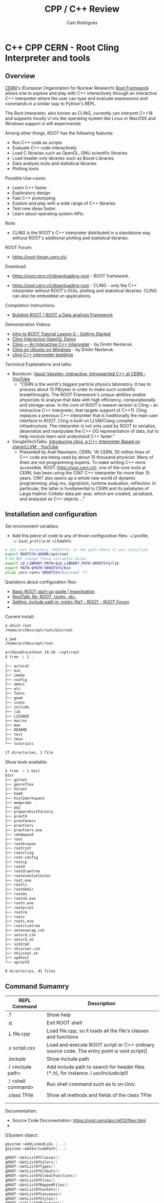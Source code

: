 #+TITLE: CPP / C++ Review
#+DESCRIPTION: cpp c++ interactive scripting with C++ on CERN's ROOT REPL or CLING.
#+STARTUP: content 
#+AUTHOR: Caio Rodrigues 


* C++ CPP CERN - Root Cling Interpreter and tools
** Overview 

[[https://en.wikipedia.org/wiki/CERN][CERN]]'s (European Organization for Nuclear Research) [[https://en.wikipedia.org/wiki/ROOT][Root Framework]]
allows one to explore and play with C++ interactively through an
interactive C++ interpreter where the user can type and evaluate
expressions and commands in a similar way to Python's REPL. 

The Root interpreter, also known as CLING, currently can interpret
C++14 and supports mostly U-nix like operating system like Linux or
MacOSX and Windows support is still experimental.

Among other things, ROOT has the following features: 
 + Run C++ code as scripts
 + Evaluate C++ code interactively
 + Load C libraries such as OpenGL, GNU scientific libraries
 + Load header only libraries such as Boost-Libraries
 + Data analysis tools and statistical libraries
 + Plotting tools 

Possible Use-cases: 
 + Learn C++ faster. 
 + Exploratory design
 + Fast C++ prototyping
 + Explore and play with a wide range of C++ libraries
 + Test new ideas faster.
 + Learn about operating system APIs.

Note: 
 + CLING is the ROOT's C++ interpreter distributed in a standalone way
   without ROOT's additional plotting and statistical libraries.

ROOT Forum: 

 + https://root-forum.cern.ch/

Download: 

 + https://root.cern.ch/downloading-root - ROOT framework.

 + https://root.cern.ch/downloading-root - CLING - only the C++ interpreter
   without ROOT's GUIs, plotting and statistical libraries. CLING can
   also be embedded on applications.

Compilation Instructions: 

 + [[https://root.cern.ch/building-root][Building ROOT | ROOT a Data analysis Framework]]

Demonstration Videos: 

 + [[https://youtu.be/s9PTrWOnDy8?list=PLTG3YvUaExuuISUOLwQDUVdvXgEi1Ez2J&t=503][Intro to ROOT Tutorial Lesson 0 - Getting Started]]
 + [[https://www.youtube.com/watch?v=eoIuqLNvzFs][Cling Interactive OpenGL Demo]]
 + [[https://www.youtube.com/watch?v=Lbi7MLS03Yc][Cling — An Interactive C++ Interpreter]] - by Dmitri Nesteruk.
 + [[https://www.youtube.com/watch?v=PLF5Y5BXD_g][Cling on Ubuntu on Windows]] - by Dmitri Nesteruk.
 + [[https://www.youtube.com/watch?v=1IGTHusaJ18][cling C++ interpreter testdrive]]

Technical Explanations and talks: 

 + Boostcon: [[https://www.youtube.com/watch?v=K2KqEV866Ro][Vassil Vassilev: Interactive, Introspected C++ at CERN - YouTube]]
   + "CERN is the world's biggest particle physics laboratory. It has
     to process about 15 PB/year in order to make such scientific
     breakthroughs. The ROOT Framework's unique abilities enable
     physicists to analyse that data with high efficiency,
     computationally and storage-wise. In the core of ROOT's newest
     version is Cling -- an interactive C++ interpreter, that targets
     support of C++11. Cling replaces a previous C++ interpreter that
     is traditionally the main user interface to ROOT. Cling is built
     on LLVM/Clang compiler infrastructure. The interpreter is not
     only used by ROOT to serialize, deserialize and manipulate the
     C++ OO representation of data, but to help novices learn and
     understand C++ faster." 

 + GoogleTechTalks: [[https://www.youtube.com/watch?v=f9Xfh8pv3Fs][Introducing cling, a C++ Interpreter Based on clang/LLVM - YouTube]]
   + Presented by Axel Naumann, CERN. "At CERN, 50 million lines of
     C++ code are being used by about 10 thousand physicist. Many of
     them are not programming experts. To make writing C++ more
     accessible, ROOT (http://root.cern.ch), one of the core tools at
     CERN, has been using the CINT C++ interpreter for more than 15
     years. CINT also opens up a whole new world of dynamic
     programming: plug-ins, signal/slot, runtime evaluation,
     reflection. In particular, the latter is fundamental to CERN and
     its petabytes of Large Hadron Collider data per year, which are
     created, serialized, and analyzed as C++ objects ..."

** Installation and configuration 

Set environment variables: 

 - Add this piece of code to any of those configuration files:
   ~/.profile, =~/.bash_profile= or ~/.bashrc. 

#+BEGIN_SRC sh 
  # Set root directory (ROOTSYS) to the path where it was installed 
  export ROOTSYS=$HOME/opt/root 
  # DO NOT change those variables below 
  export LD_LIBRARY_PATH=$LD_LIBRARY_PATH:$ROOTSYS/lib 
  export PATH=$PATH:$ROOTSYS/bin
  alias cern-root="$ROOTSYS/bin/root -l"
#+END_SRC

Questions about configuration files: 

 + [[http://insectnation.org/articles/basic-root.html][Basic ROOT start-up guide | Insectnation]]
 + [[https://root.cern.ch/root/roottalk/roottalk00/3018.html][RootTalk: Re: ROOT .rootrc, etc.]]
 + [[https://root-forum.cern.ch/t/setting-include-path-in-rootrc-file/6245][Setting .include path in .rootrc file? - ROOT - ROOT Forum]]
 + 

Current install: 

#+BEGIN_SRC sh 
  $ which root
  /home/archbox/opt/root/bin/root

  $ pwd
  /home/archbox/opt/root

  archbox@localhost 16:10 ~/opt/root
  $ tree -L 1 .
  .
  ├── aclocal
  ├── bin
  ├── cmake
  ├── config
  ├── emacs
  ├── etc
  ├── fonts
  ├── geom
  ├── icons
  ├── include
  ├── lib
  ├── LICENSE
  ├── macros
  ├── man
  ├── README
  ├── test
  ├── tmva
  └── tutorials

  17 directories, 1 file

#+END_SRC

Show tools available: 

#+BEGIN_SRC sh
  $ tree -L 1 bin/
  bin/
  ├── g2root
  ├── genreflex
  ├── h2root
  ├── hadd
  ├── hist2workspace
  ├── memprobe
  ├── pq2
  ├── prepareHistFactory
  ├── proofd
  ├── proofexecv
  ├── proofserv
  ├── proofserv.exe
  ├── rmkdepend
  ├── root
  ├── rootbrowse
  ├── rootcint
  ├── rootcling
  ├── root-config
  ├── rootcp
  ├── rootd
  ├── rootdrawtree
  ├── rooteventselector
  ├── root.exe
  ├── rootls
  ├── rootmkdir
  ├── rootmv
  ├── rootnb.exe
  ├── rootn.exe
  ├── rootprint
  ├── rootrm
  ├── roots
  ├── roots.exe
  ├── rootslimtree
  ├── setenvwrap.csh
  ├── setxrd.csh
  ├── setxrd.sh
  ├── ssh2rpd
  ├── thisroot.csh
  ├── thisroot.sh
  ├── xpdtest
  └── xproofd

  0 directories, 41 files

#+END_SRC

** Command Sumamry 


| REPL Command       | Description                                                                                |
|--------------------+--------------------------------------------------------------------------------------------|
| .?                 | Show help                                                                                  |
| .q                 | Exit ROOT shell                                                                            |
| .L file.cpp        | Load file.cpp, so it loads all the file's classes and functions                            |
| .x script.cxx      | Load and execute ROOT script or C++ ordinary source code. The entry point is void script() |
| .include           | Show include path                                                                          |
| .I <include path>  | Add include path to search for header files (*.h), for instance .I /usr/include/qt5/       |
| .! <shell command> | Run shell command such as ls on Unix.                                                      |
| .class TFile       | Show all methods and fields of the class TFile                                             |
|                    |                                                                                            |
|                    |                                                                                            |

Documentation: 
 + Source Code Documentation: https://root.cern/doc/v612/files.html
 + 

GSystem object: 

#+BEGIN_SRC cpp 
 gSystem->AddLinkedLibs (...) 
 gSystem->AddIncludePath(...)

 gROOT->GetListOfClasses()
 gROOT->GetListOfColors()
 gROOT->GetListOfTypes()
 gROOT->GetListOfGlobals()
 gROOT->GetListOfGlobalFunctions()
 gROOT->GetListOfFiles()
 gROOT->GetListOfMappedFiles()
 gROOT->GetListOfSockets()
 gROOT->GetListOfCanvases()
 gROOT->GetListOfStyles()
 gROOT->GetListOfFunctions()
 gROOT->GetListOfSpecials()
 gROOT->GetListOfGeometries()
 gROOT->GetListOfBrowsers()
 gROOT->GetListOfMessageHandlers()
#+END_SRC

Get Version: 

#+BEGIN_SRC cpp 
  root [20] gROOT->GetVersion()
  (const char *) "6.14/04"
  root [21]
#+END_SRC

Get and Set Prompt: 

#+BEGIN_SRC cpp 
  root [0] static_cast<TRint*>(gROOT->GetApplication())->GetPrompt()
  (char *) "root [1] "
  root [1]

  root [1] static_cast<TRint*>(gROOT->GetApplication())->SetPrompt(">> ")
  (const char *) "root [%d] "
  >>
  >>
#+END_SRC

Change and check current working directory.

#+BEGIN_SRC cpp 
  root [30] gSystem->cd("/home/archbox")
  (bool) true

  root [31] gSystem->pwd()
  (const char *) "/home/archbox"
  root [32] 
  root [32] 
#+END_SRC

Get environment variables: 

#+BEGIN_SRC cpp 
  root [32] gSystem->Getenv("HOME")
  (const char *) "/home/archbox"

  root [33] gSystem->Getenv("PATH")
  (const char *) "/usr/lib64/qt-3.3/bin:/usr/local/bin:/usr/bin:/bin:..."
#+END_SRC

Add Include Path: 

 -- Ref: [[https://root-forum.cern.ch/t/setting-include-path-in-rootrc-file/6245][Setting .include path in .rootrc file? - ROOT - ROOT Forum]]

#+BEGIN_SRC cpp 
  gSystem->SetIncludePath(" -Imyincludepath1 ");
  gSystem->SetIncludePath(" -Imyincludepath2 ");
  ...
#+END_SRC

Eval String: 

#+BEGIN_SRC cpp 
  root [0] gROOT->ProcessLine("std::cout << \"Hello world\" << std::endl;");
  Hello world
  root [1] 

  root [2] gROOT->ProcessLine("cos(M_PI)");
  (double) -1.0000000

  root [3] gROOT->ProcessLine("cos(2 * M_PI)");
  (double) 1.0000000
  root [4] 
#+END_SRC

Print configuration: 
 
 + Command: gEnv->Print()

#+BEGIN_SRC cpp 
  Root [5] gEnv->Print()
  Unix.*.Root.UseTTFonts:   true                           [Global]
  WinNT.UseNetAPI:          true                           [Global]
  Unix.*.Root.UseThreads:   false                          [Global]
  Root.CompressionAlgorithm: 0                              [Global]
  Root.ShowPath:            false                          [Global]
  Root.TMemStat:            0                              [Global]
  Root.TMemStat.buffersize: 100000                         [Global]
  Root.TMemStat.maxcalls:   5000000                        [Global]
  Root.TMemStat.system:                                    [Global]
  Root.MemStat:             0                              [Global]
  Root.MemStat.size:        -1                             [Global]
  Root.MemStat.cnt:         -1                             [Global]
  Root.ObjectStat:          0                              [Global]
  Root.MemCheck:            0                              [Global]

#+END_SRC

** Playing with Root REPL 
*** Start root interpreter 
#+BEGIN_SRC sh 
  $ $HOME/opt/root/bin/root 
  ERROR in cling::CIFactory::createCI(): cannot extract standard library include paths!
  Invoking:
    LC_ALL=C ccache  -O3 -DNDEBUG -xc++ -E -v /dev/null 2>&1 >/dev/null | awk '/^#include </,/^End of search/{if (!/^#include </ && !/^End of search/){ print }}' | GREP_OPTIONS= grep -E "(c|g)\+\+"
  Results was:
  With exit code 256
     ------------------------------------------------------------
    | Welcome to ROOT 6.14/04                http://root.cern.ch |
    |                               (c) 1995-2018, The ROOT Team |
    | Built for linuxx8664gcc                                    |
    | From tags/v6-14-04@v6-14-04, Aug 23 2018, 17:00:44         |
    | Try '.help', '.demo', '.license', '.credits', '.quit'/'.q' |
     ------------------------------------------------------------

  root [0] 
#+END_SRC
*** Run shell command: 

#+BEGIN_SRC sh 
  root [66] .! ls
  a.out		 clang1.cpp	clang-start.bin   myclass.cpp	    testclang.bin
  cashFlowApp.cpp  clangcpp1.bin	clang-start.cpp   myclass.hpp	    testclang.cpp
  cashflow.cpp	 clangcpp1.cpp	diagnostics.bin   numLimits.cpp     testcl.bin
  cashflow.h	 clanger.bin	diagnostics.cpp   printHeaders.cpp  testcl.cpp
  cashflow.so	 clanger.c	dump-classes.cpp  source-info.bin
  clang1.bin	 clanger.cpp	libcashflow.cpp   source-info.cpp
  root [67]

  root [67] .! pwd
  /home/archbox/shared/reflection-root
  root [68] 
#+END_SRC
*** Show Math constants 

#+BEGIN_SRC cpp 
  root [5] M_PI
  (double) 3.1415927
  root [6] M_E
  (double) 2.7182818
  root [7] 
  root [7] // Predefined math constants in the header cmath
  root [8] M_E
  (double) 2.7182818
  root [9] M_PI
  (double) 3.1415927
  root [10] M_LOG10E // Logarithm to base 2 of E
  (double) 0.43429448
  root [11] M_LN10 // Natural log of 10
  (double) 2.3025851
  root [12] M_PI_4 // PI divided by 4 or PI/4
  (double) 0.78539816
  root [13] M_2_PI // 2 * PI or 360 deg
  (double) 0.63661977
  root [14] M_SQRT2 // Square root of 2
  (double) 1.4142136
  root [15] M_SQRT1_2
  (double) 0.70710678
  root [16] 
#+END_SRC
*** Print to stdout

#+BEGIN_SRC cpp 
  root [20] std::cout << "Hello world" << std::endl;
  Hello world
  root [21] 

  root [21] for(int i = 0 ; i < 10; i++){ std::cout << "i = " << i << std::endl; }
  i = 0
  i = 1
  i = 2
  i = 3
  i = 4
  i = 5
  i = 6
  i = 7
  i = 8
  i = 9

#+END_SRC
*** Paste multiline

#+BEGIN_SRC cpp 
  // To paste a multi line code, paste the code between brackets
    // To paste a multi line code, paste the code between brackets
    {
    auto func = [](double x){
        return x * x - 4 * x + 10;
    };
    }

    root [38] func(4.0)
    (double) 10.000000
    root [39] 
    root [39] func(0)
    (double) 10.000000
    root [40] func(3)
    (double) 7.0000000
    root [41] func(5)
    (double) 15.000000
    root [42] func(10)
    (double) 70.000000
    root [43] 

#+END_SRC
*** Playing with STL Vectors

#+BEGIN_SRC cpp 
root [47] std::vector<double> ys {10.0, 3.0, 5.0, 6.0, 10.0, 20.0}
(std::vector<double> &) { 10.000000, 3.0000000, 5.0000000, 6.0000000, 10.000000, 20.000000 }
root [48] 

root [48] ys.size()
(unsigned long) 6
root [49] ys.max_size()
(unsigned long) 2305843009213693951
root [50] ys[0]
(double) 10.000000
root [51] ys[1]
(double) 3.0000000
root [52] ys[2]
(double) 5.0000000
root [53] ys.at(0)
(double) 10.000000
root [54] ys.at(1)
(double) 3.0000000
root [55] ys.at(2)
(double) 5.0000000
root [56] ys.at(100)
Error in <TRint::HandleTermInput()>: std::out_of_range caught: vector::_M_range_check: __n (which is 100) >= this->size() (which is 6)
root [57] 

root [58] ys.push_back(5)
root [59] ys
(std::vector<double> &) { 10.000000, 3.0000000, 5.0000000, 6.0000000, 10.000000, 20.000000, 5.0000000 }
root [60] 

#+END_SRC
*** Playing with Deque - Double Ended Queue STL Container 

#+BEGIN_SRC cpp 
  root [71] std::deque<double> d;
  root [72] d
  (std::deque<double> &) {}

  root [73] d. // Type tab to complete 
  assign
  at
  back
  begin
  cbegin
  cend
  clear
  crbegin
  crend
  ... ... 

  root [73] d.push_back(10.0)
  root [74] d.push_back(3.0)
  root [75] d.push_back(5.0)
  root [76] d
  (std::deque<double> &) { 10.000000, 3.0000000, 5.0000000 }
  root [77] 

  root [83] std::cout << std::fixed << std::setprecision(2)
  (std::basic_ostream<char, std::char_traits<char> > &) @0x7fe94fd0ae20
  root [84] 

  // C++ 11 For-range based loop 
  root [89] for(const auto& x: d){ std::cout << x << std::endl; }
  10.00
  6.00
  10.00
  3.00
  5.00
  root [90] 


  root [88] for(const auto& x: d){ std::cout << std::right << std::setw(10) << x << std::end   
       10.00
        6.00
       10.00
        3.00
        5.00
  root [89] 

  // Clear 
  root [97] d.clear()
  root [98] d
  (std::deque<double> &) {}
  root [99] 


#+END_SRC
*** Playing with STL Maps 

STL Map (dictionary, hash map) container: 

#+BEGIN_SRC cpp 

  // Create a map container with uniform initialization 
  root [1] std::map<std::string, double> constants {{"pi", 3.1415}, {"earth_gravity", 9.81},(std::map<std::string, double> &) 
          { "earth_gravity" => 9.8100000, "pi" => 3.1415000, "sqrt_2" => 1.4170000 }
  root [2] 
  root [2] 

  root [5] constants["earth_gravity"]
  (double) 9.8100000
  root [6] 
  root [6] constants.at("earth_gravity")
  (double) 9.8100000

  // Generate exception 
  root [7] constants.at("pi")
  (double) 3.1415000
  root [8] constants.at("pix")
  Error in <TRint::HandleTermInput()>: std::out_of_range caught: map::at
  root [9] 

  root [9] constants.size()
  (unsigned long) 4
  root [10] 
  root [10] 

  root [11] constants.clear()
  root [12] 
  root [12] constants
  (std::map<std::string, double> &) {}
  root [13] 

  root [15] constants.insert(std::pair<std::string, double>("pi", 3.1415))
  root [17] constants.insert(std::pair<std::string, double>("x", 10.0))

  root [18] constants
  (std::map<std::string, double> &) { "pi" => 3.1415000, "x" => 10.000000 }
  root [19] 

  {
  for(const auto& x: constants){
          cout << "key   = " << std::setw(4) << x.first << std::setw(10)
               << "value = " << x.second << endl;
      }
  }
  // Output 
  key   =   pi  value = 3.1415
  key   =    x  value = 10

#+END_SRC
*** Playing with classes 
**** CashFlow class

ROOT Cling can also play with C++ classes as they were ordinary
scripts. 

File: CashFlow.cpp 

#+BEGIN_SRC cpp 
  #include <iostream>
  #include <vector>
  #include <initializer_list>
  #include <iomanip> // setw, setpreicision ...

  class CashFlow{
  private:
     std::vector<double> m_pmt;
  public:
      // Default constructor - doesn't
      CashFlow(){}

      // Overloaded contructor with vector
      CashFlow(std::vector<double> pmt){
          m_pmt.insert(m_pmt.begin(), pmt.begin(), pmt.end());
      }
      // Overloaded constructor with initializer list
      CashFlow(std::initializer_list<double> pmt){
          m_pmt.insert(m_pmt.begin(), pmt.begin(), pmt.end());
      }
      CashFlow& add(double x){
          m_pmt.push_back(x);
          return *this;
      }
      void show(){
          int i = 0;
          for(const auto& x: m_pmt){
              std::cout << std::setw(10) << i
                        << std::setw(10) << std::setprecision(3) << std::fixed << x
                        << std::endl;
              ++i;
          }
      }

  };
#+END_SRC


In the ROOT shell: 

#+BEGIN_SRC cpp 
  root [0] .L CashFlow.cpp 

  root [1] CashFlow clf;

  root [2] clf.show()

  root [3] clf.add(-30).add(20).add(4).add(5).add(25)
  (CashFlow &) @0x7fa4df246010
  root [4] clf.show()
           0   -30.000
           1    20.000
           2     4.000
           3     5.000
           4    25.000

  root [6] 
  root [6] CashFlow clf2 {-30.0, 20.0, 3.0, 5.0, 25.0} ;
  root [7] clf2.show()
           0   -30.000
           1    20.000
           2     3.000
           3     5.000
           4    25.000
  root [8] 

#+END_SRC
**** Linear function class 

ROOT Session:

#+BEGIN_SRC cpp 
  root [0] .L linfun.cpp 
  root [1] 
  root [1] LinearFunction lfun1(3.0, 4.0)
  (LinearFunction &) @0x7fac4d729010
  root [2] lfun1
  (LinearFunction &) @0x7fac4d729010
  root [3] std::cout << lfun1 << std::endl;
  y(x) = 3.000 * x + 4.000
  root [4] 
  root [4] lfun1(3.0)
  (double) 13.000000
  root [5] lfun1(0)
  (double) 4.0000000
  root [6] lfun1(5)
  (double) 19.000000
  root [7] lfun1(10)
  (double) 34.000000
  root [8] lfun1.setCoeffs(5.0, 10.0);
  root [9] 
  root [9] std::cout << lfun1 << std::endl;
  y(x) = 5.000 * x + 10.000
  root [10] 
  root [10] std::vector<double> xs{3.0, 4.0, 5.0, 6.0, 5.0};
  root [11] 
  root [11] xs
  (std::vector<double> &) { 3.0000000, 4.0000000, 5.0000000, 6.0000000, 5.0000000 }
  root [12] 
  root [12] lfun1(xs)
  (std::vector<double>) { 25.000000, 30.000000, 35.000000, 40.000000, 35.000000 }
  root [13] 
  root [13] auto lfun2 = LinearFunction::fromPoints(2, 9, 8 , 21);
  root [14] std::cout << lfun2 << std::endl;
  y(x) = 2.000 * x + 5.000
  root [15] 
  root [15] lfun2(3.0) 
  (double) 11.000000
  root [16] lfun2(4.0) 
  (double) 13.000000
  root [17] lfun2(5.0) 
  (double) 15.000000
  root [18] 

#+END_SRC

File: linfun.cpp

#+BEGIN_SRC cpp 
  class LinearFunction{
  public:
      LinearFunction(double a, double b): A(a), B(b) {}

      /* Named constructor, aka static factory method*/
      static LinearFunction fromCoeffs(double a, double b){
          return LinearFunction(a, b);
      }   
      /* Named constructor, aka static factory method*/
      static LinearFunction fromPoints(double x1, double y1, double x2, double y2){
          double a = (y2 - y1)/(x2 - x1);
          double b = y1 - a * x1;
          return LinearFunction(a, b);
      }

      double eval(double x){
          return A * x + B;
      }

      // Function-call-operator overload
      // Using the New C++11 return type
      // It could also be:
      //  >> double operator()(double x){ ... 
      auto operator()(double x) -> double{
          return A * x + B;
      }   
      // Function-call-operator overload
      std::vector<double> operator()(const std::vector<double>& xs){
          std::vector<double> res;
          for(auto& x: xs){
              res.push_back(A * x + B);
          }
          return res;
      }   
      void setCoeffs(double A, double B){
          this->A = A;
          this->B = B;
      }
      void setA(double a){
          A = a;
      }
      void setB(double b){
          B = b;
      }
      // The stream insertion operator (<<) is not a method 
      // (member function) of this class. It is a overload of 
      // the operator (<<) for the class std::ostream which is
      // a generic output stream.
      friend std::ostream& operator<<(std::ostream &os, const LinearFunction& lfun){
          os.precision(3);
          os.setf(std::ios::fixed);
          os << "y(x) = " << lfun.A << " * x" << " + " << lfun.B;
          return os;
      }
  private:
      double A;
      double B;
  }; //---- End of object LinearFunction --- //

  /** Makes the vector printable, similar to implementing vector.toString in Java */
  std::ostream& operator << (std::ostream &os, const std::vector<double>& xs){
      os << "[" << xs.size() << "](" ;
      copy(xs.begin(), xs.end(), std::ostream_iterator<double>(os, " "));
      os << ")";
      return os;
  }
#+END_SRC

*** Playing with higher order functions and C++11 lambdas

To load the following code, just copy and then paste it in the ROOT
REPL. 

#+BEGIN_SRC cpp 
  // Type synonym to avoid repeating it.
  // Equivalent to typedef std::function<double (double)> MathFun 
  using MathFun = std::function<double (double)>;

  /** Higher order function to tabulate ordinary function 
    ,* The first parameter can be a ordinary lambda function or 
    ,* a any function object implementing  double operator()(double x)
    ,* or  operator()(double) => double Using Scala's notation.
    ,*/
  void tabulate(
      std::function<double (double)> fn,
      double start,
      double stop,
      double step,
      std::ostream& os = std::cout
      ){      
      os.precision(3);
      os.flags(std::ios::fixed);
      os << std::setw(10) << "Input" << std::setw(10) << "Output" << std::endl;
      double x = start;
      while(x <= stop){
          os << std::setw(10) << x << std::setw(10) << fn(x) << std::endl;
          x = x + step;
      }
  }
#+END_SRC

Running: 

#+BEGIN_SRC cpp 
root [40] tabulate([](double x){ return sqrt(x);}, -4.0, 9.0, 1.0)
     Input    Output
    -4.000      -nan
    -3.000      -nan
    -2.000      -nan
    -1.000      -nan
     0.000     0.000
     1.000     1.000
     2.000     1.414
     3.000     1.732
     4.000     2.000
     5.000     2.236
     6.000     2.449
     7.000     2.646
     8.000     2.828
     9.000     3.000
root [41] 

MathFun makeLinFun(double a, double b)  {
    // [=] means -> capture a and b by value 
    return [=](double x){return a * x + b; };
}

root [70] tabulate(makeLinFun(10.0, 5.0), -5, 5, 1)
     Input    Output
    -5.000   -45.000
    -4.000   -35.000
    -3.000   -25.000
    -2.000   -15.000
    -1.000    -5.000
     0.000     5.000
     1.000    15.000
     2.000    25.000
     3.000    35.000
     4.000    45.000
     5.000    55.000
root [71] 

#+END_SRC

*** Playing with STL algorithms 

Required headers: <iostram> and <algorithm> (~std::for_each~)

 - C Arrays 

#+BEGIN_SRC cpp 
  root [0] double xs [] = {10.0, 5.0, 6.0, 3.0}
  (double [4]) { 10.000000, 5.0000000, 6.0000000, 3.0000000 }
  root [1] 
  root [1] std::for_each(xs, xs + 4, [](double x){ std::cout << sqrt(x) << " " << '\n' << std::flush;} );
  3.16228 
  2.23607 
  2.44949 
  1.73205 
  root [2] 
#+END_SRC

 - C++ Vectors 

#+BEGIN_SRC cpp 
  root [0] std::vector<double> vec { 10.0, 3.0, 5.0, 2.0, -6.0} ;
  root [1] xs

  root [3] std::for_each(vec.begin(), vec.end(), [](double x){ std::cout << sqrt(x) << std::endl;})
  3.16228
  1.73205
  2.23607
  1.41421
  -nan
  ((lambda)) @0x1a42030

  root [4] std::for_each(vec.begin(), vec.end(), [](double x){ std::cout << sqrt(x) << std::endl;});
  3.16228
  1.73205
  2.23607
  1.41421
  -nan

#+END_SRC

*** Show a file 

Paste the following code in the ROOT interpreter.

#+BEGIN_SRC cpp 
  {
  // Headers:  <iostream>, <fstream>,  <stdlib.h>
  void showFile(const char* file){
    std::ifstream fin;
    std::string line;
    fin.open(file);
    if(fin.fail()){
      std::cerr << "Error: file " << file << " cannot be opened.";
      exit(-1);
    }
    while(!fin.eof()){
      std::getline(fin, line);
      std::cout << line << std::endl;
    }
    fin.close();
  }

  }

#+END_SRC

Run: 

#+BEGIN_SRC cpp 
    root [24] showFile("/etc/protocols")
    # /etc/protocols:
    # $Id: protocols,v 1.12 2016/07/08 12:27 ovasik Exp $
    #
    # Internet (IP) protocols
    #
    #	from: @(#)protocols	5.1 (Berkeley) 4/17/89
    #
    # Updated for NetBSD based on RFC 1340, Assigned Numbers (July 1992).
    # Last IANA update included dated 2011-05-03
    #
    # See also http://www.iana.org/assignments/protocol-numbers

    ip	0	IP		# internet protocol, pseudo protocol number
    hopopt	0	HOPOPT		# hop-by-hop options for ipv6
    icmp	1	ICMP		# internet control message protocol
    igmp	2	IGMP		# internet group management protocol
    ggp	3	GGP		# gateway-gateway protocol
    ipv4	4	IPv4		# IPv4 encapsulation
     ... ...  ... ...  ... ...  ... ...  ... ...  ... ... 
#+END_SRC

*** Using boost libraries 

It assumes that the boost libraries are already installed. 

 - Example: Using Boost special math functions
   - [[https://www.boost.org/doc/libs/1_68_0/libs/math/doc/html/math_toolkit/sf_erf/error_function.html][Error Functions - 1.68.0]]

#+BEGIN_SRC cpp 
  root [0] #include <boost/math/special_functions/erf.hpp>
  root [1] boost::math::erf

  root [2] boost::math::erf(0.1)
  (double) 0.11246292
  root [3] 
  root [3] boost::math::erf(2.0)
  (double) 0.99532227
  root [4] boost::math::erf(3.0)
  (double) 0.99997791
 
  root [9] using boost::math::erf;
  root [10] 
  root [10] erf(1.2)
  (double) 0.91031398
  root [11] erf(4.5)
  (double) 1.0000000
  root [12] 

#+END_SRC

*** Playing with GNU Scientific library shared library 

Note: the command #pragma cling load("/lib64/libgslcblas.so.0") is
used to load the symbols from the shared library libgslcblas.so.

#+BEGIN_SRC cpp 
  root [1] #pragma cling load("/lib64/libgslcblas.so.0")
  root [2] 
  root [2] #pragma cling load("/lib64/libgsl.so")
  root [3] 
  root [3] #include <gsl/gsl_errno.h>
  root [4] #include <gsl/gsl_sf_bessel.h>
  root [5] 
  root [5] gsl_sf_bessel_J0(4.0)
  (double) -0.39714981
  root [6] gsl_sf_bessel_J0(5.0)
  (double) -0.17759677
  root [7] 

  {
    double x = 5.0;
    double expected = -0.17759677131433830434739701;
  
    double y = gsl_sf_bessel_J0 (x);

    printf ("J0(5.0) = %.18f\n", y);
    printf ("exact   = %.18f\n", expected);
  }
  // Output: 
  J0(5.0) = -0.177596771314338264
  exact   = -0.177596771314338292
  root [14] 


#+END_SRC

Complete script using (#prgram cling load) to load the shared
libraries command:

 - [[https://root-forum.cern.ch/t/how-to-call-external-libraries/10845][How to call external libraries - ROOT - ROOT Forum]]

#+BEGIN_SRC cpp
  #include <gsl/gsl_errno.h>
  #include <gsl/gsl_sf_bessel.h>

  #pragma cling load("/lib64/libgslcblas.so.0")
  #pragma cling load("/lib64/libgsl.so")

  gsl_sf_bessel_J0(4.0);
  gsl_sf_bessel_J0(5.0);
  double x = 5.0;
  double expected = -0.17759677131433830434739701;

  double y = gsl_sf_bessel_J0 (x);

  printf ("J0(5.0) = %.18f\n", y);
  printf ("exact   = %.18f\n", expected);

#+END_SRC

Complete script using gSystem->Load to add load libraries: 

#+BEGIN_SRC cpp 
  #include <gsl/gsl_errno.h>
  #include <gsl/gsl_sf_bessel.h>

  gSystem->Load("/lib64/libgslcblas.so.0");
  gSystem->Load("/lib64/libgsl.so");

  gsl_sf_bessel_J0(4.0);
  gsl_sf_bessel_J0(5.0);
  double x = 5.0;
  double expected = -0.17759677131433830434739701;

  double y = gsl_sf_bessel_J0 (x);

  printf ("J0(5.0) = %.18f\n", y);
  printf ("exact   = %.18f\n", expected);
#+END_SRC

Complete script using gSystem->AddLinkedLibs to load shared libraries: 

#+BEGIN_SRC cpp 
  #include <gsl/gsl_errno.h>
  #include <gsl/gsl_sf_bessel.h>

  gSystem->AddLinkedLibs("-lgsl -lgslcblas");
  // gSystem->AddLinkedLibs("-lgsl");
  // gSystem->AddLinkedLibs("-lgslcblas");

  gsl_sf_bessel_J0(4.0);
  gsl_sf_bessel_J0(5.0);
  double x = 5.0;
  double expected = -0.17759677131433830434739701;

  double y = gsl_sf_bessel_J0 (x);

  printf ("J0(5.0) = %.18f\n", y);
  printf ("exact   = %.18f\n", expected);

#+END_SRC

*** Testing Unix System-Calls and APIs 
**** Get current directory - getcwd()

 - [[http://pubs.opengroup.org/onlinepubs/009695399/functions/getcwd.html][Unix Open Group - getcwd]]

Get current working directory of current process: 

#+BEGIN_SRC cpp 
  #include <unistd.h>

  root [10] getcwd(nullptr, 0)
  (char *) "/home/archbox/shared/reflection-root"
  root [11] 

  root [7] std::string current_dir = getcwd(nullptr, 0)
  (std::string &) "/home/archbox/shared/reflection-root"

  root [8] current_dir
  (std::string &) "/home/archbox/shared/reflection-root"

  root [9] std::cout << "Current directory = " << current_dir << std::endl;
  Current directory = /home/archbox/shared/reflection-root

#+END_SRC

Set current working directory of current process: 

 - [[https://linux.die.net/man/2/chdir][chdir(2): change working directory - Linux man page]]

#+BEGIN_SRC cpp 
oot [15] 
root [15] getcwd(nullptr, 0)
(char *) "/etc"
root [16] 
root [16] chdir("/usr/include")
(int) 0
root [17] getcwd(nullptr, 0)
(char *) "/usr/include"
root [18] chdir("/usr/includeError")
(int) -1
root [19] getcwd(nullptr, 0)
(char *) "/usr/include"
root [20] 

#+END_SRC
**** Create a directory - mkdir 

Documentation: 
 - [[http://pubs.opengroup.org/onlinepubs/009695399/functions/mkdir.html][Open Group Base Specification Issue 6 - mkdir]]
 - [[https://linux.die.net/man/3/mkdir][mkdir(3): make directory - Linux man page]]

#+BEGIN_SRC cpp 
  root [9] #include <stdlib.h>
  root [10] #include <limits.h>  
  root [11] #include <unistd.h>
  root [12] #include <sys/stat.h> 
  root [13] 
  root [14] mkdir("/home/archbox/Desktop/mydir", 0777)
  (int) 0
  root [15] 
  root [15] mkdir("/home/archbox/Desktop/mydir", 0777)
  (int) -1
  root [16] 
#+END_SRC

**** List directory - opendir 

#+BEGIN_SRC cpp 
  // #include <string>
  #include <sys/types.h>
  #include <dirent.h>  // Get function opendir
  #include <errno.h>

  void listDirectory(const std::string& path){
      DIR *dir;
      struct dirent *dp;
      dir = opendir(path.c_str()) ;
      // To determine the cause of error - It is necessary to check the error code.
      if (dir == NULL)
       throw std::runtime_error("Error: Cannot read directory");
      while ((dp = readdir(dir)) != NULL) {
      std::cout << dp->d_name << std::endl ;
      };
      closedir(dir);
  }
#+END_SRC

Running in root REPL: 

#+BEGIN_SRC cpp 
  root [37] listDirectory("/")
  etc
  tmp
  sbin
  sys
  opt
  media
  .
  boot
  .local
  .autorelabel
  home
  var
  dev
  .. ... ... 

  root [39] listDirectory("/boot/grub")
  .
  splash.xpm.gz
  ..
  root [40] 
  root [40] 

  root [40] listDirectory("/boot/grub/dsafa")
  Error in <TRint::HandleTermInput()>: std::runtime_error caught: Error: Cannot read directory
  root [41] 
  root [41] 
#+END_SRC

**** Read process output with popen 

#+BEGIN_SRC cpp 
  // Copy and paste this code in the ROOT REPL
  {
          FILE* fp = popen("ls -l /", "r");
          char ch;
          std::stringstream ss;
          if(!fp)
                  std::cerr << "Error: could not open process output." << std::endl;
          while((ch = fgetc(fp)) != EOF){
                  ss << ch;
          }
          pclose(fp);
          std::cout << "Output = " << '\n' << ss.str() << std::flush;	
  }

  // Ouptut: 

#+END_SRC

Output: 

#+BEGIN_SRC text 
  Output = 
  total 64
  lrwxrwxrwx.   1 root root     7 Feb 10  2017 bin -> usr/bin
  dr-xr-xr-x.   7 root root  4096 Jul 15 15:58 boot
  drwxr-xr-x   23 root root  4220 Sep  8 17:47 dev
  drwxr-xr-x. 169 root root 12288 Sep 10 03:27 etc
  drwxr-xr-x.   5 root root  4096 Mar  2  2018 home
  lrwxrwxrwx.   1 root root     7 Feb 10  2017 lib -> usr/lib
  lrwxrwxrwx.   1 root root     9 Feb 10  2017 lib64 -> usr/lib64
  drwx------.   2 root root 16384 Sep 17  2017 lost+found
  drwxr-xr-x.   2 root root  4096 Feb 10  2017 media
  drwxr-xr-x.   2 root root  4096 Feb 10  2017 mnt
   ... .... ... .... ... .... ... .... ... .... 
#+END_SRC

This unnamed script can be encapsulate into a function: 

#+BEGIN_SRC cpp
  std::string getProcessOutput(std::string command){
          FILE* fp = popen(command.c_str(), "r");
          char ch;
          std::stringstream ss;
          if(!fp)
                  std::cerr << "Error: could not open process output." << std::endl;
          while((ch = fgetc(fp)) != EOF){
                  ss << ch;
          }
          pclose(fp);
          return ss.str();
  }

  root [14] getProcessOutput("date")
  (std::string) "Mon Sep 10 16:46:06 -03 2018
  "
  root [15] getProcessOutput("uname -a")
  (std::string) "Linux localhost.localdomain 4.16.11-100.fc26.x86_64 #1 SMP Tue May 22 20:02:12 UTC 2018 x86_64 x86_64 x86_64 GNU/Linux
  "
  root [16] 

#+END_SRC

*** Run a script with shared library 
** C++ Script Examples 
*** Example: Run a Ublas - Boost Library Linear Algebra C++ script 

File: ublas.C 

#+BEGIN_SRC cpp 
  #include <iostream>
  #include <string>

  // Headers for vectors 
  #include <boost/numeric/ublas/vector.hpp>
  #include <boost/numeric/ublas/io.hpp>

  // Headers for Matrix 
  #include <boost/numeric/ublas/matrix.hpp>

  namespace ub = boost::numeric::ublas;

  template<class T>
  void printVal(const std::string &name, const T &value){
      std::cout << name << " = " << value << std::endl;
  }

  void printSection(const std::string &descr){
      std::cout << descr << std::endl;
      for(int i = 0; i < descr.size(); i++){
          std::cout << '-';
      }
      std::cout << std::endl;
  }

  void vecOperation1(){
      ub::vector<double> vec1(5, 1.0);
      printVal("vec1", vec1);
      vec1[1] = 2.4;
      vec1[2] = 3.5;
      vec1[3] = -5.0;
      printVal("vec1", vec1); 
      printVal("sum(vec1)", sum(vec1));
      printVal("norm_1(vec1)", norm_1(vec1));
      printVal("norm_2(vec1)", norm_2(vec1)); 
      printVal("norm_inf(vec1)", norm_inf(vec1));
      printVal("index_norm_inf(vec1)", index_norm_inf(vec1)); 
  }

  void vecOperation2(){
      ub::vector<double> vec1(3, 2.2) ; vec1[2] = -5.1;
      ub::vector<double> vec2(3, -1.2); vec2[2] = 1.1;

      double factor = 2.5;

      printVal("vec1", vec1);
      printVal("vec1.size()", vec1.size());

      printVal("vec2", vec2);
      printVal("vec2.size()", vec2.size());

      printVal("inner_prod(vec1, vec2)", inner_prod(vec1, vec2));

      printVal("vec1 + vec2", vec1 + vec2);
      printVal("vec1 - vec2", vec1 - vec2);
      printVal("vec1 * factor", vec1 * factor);
      printVal("vec1 / factor", vec1 / factor);

  }

  void matrixOperation1(){
      ub::matrix<double> matrix1(3, 3, 2.5);
      matrix1(0, 0) = matrix1(2, 2) = 1.0;
      matrix1(0, 2) = -3.5; matrix1(2, 0) = 5.9;

      printVal("matrix1     ", matrix1);
      printVal("Num of rows ", matrix1.size1());
      printVal("Num of cols ", matrix1.size2());
      printVal("Transpose   ", trans(matrix1));
      printVal("Real part   ", real(matrix1));

      matrix1.resize(4, 4);
      printVal("Matrix resized = matrix1.resize(4, 4)", matrix1);

      printVal("identity_matrix<double>(3)", ub::identity_matrix<double>(3));
      printVal("zero_matrix<double>(3)", ub::zero_matrix<double>(3));

  }

  // SCRIPT Entry-point - must have the same name as the file.
  void ublas(){
      printSection("Running vecOperation1");
      vecOperation1();
      std::cout << std::endl; 

      printSection("Running vecOperation2");
      vecOperation2();
      std::cout << std::endl;

      printSection("Running matrixOperation1");
      matrixOperation1();
  }

#+END_SRC

Running in batch mode: 

#+BEGIN_SRC sh 
  $ $HOME/opt/root/bin/root -l -q ublas.C
  ERROR in cling::CIFactory::createCI(): cannot extract standard library include paths!
  Invoking:
    LC_ALL=C ccache  -O3 -DNDEBUG -xc++ -E -v /dev/null 2>&1 >/dev/null | awk '/^#include </,/^End of search/{if (!/^#include </ && !/^End of search/){ print }}' | GREP_OPTIONS= grep -E "(c|g)\+\+"
  Results was:
  With exit code 256

  Processing ublas.C...
  Running vecOperation1
  ---------------------
  vec1 = [5](1,1,1,1,1)
  vec1 = [5](1,2.4,3.5,-5,1)
  sum(vec1) = 2.9
  norm_1(vec1) = 12.9
  norm_2(vec1) = 6.70895
  norm_inf(vec1) = 5
  index_norm_inf(vec1) = 3

  Running vecOperation2
  ---------------------
  vec1 = [3](2.2,2.2,-5.1)
  vec1.size() = 3
  vec2 = [3](-1.2,-1.2,1.1)
  vec2.size() = 3
  inner_prod(vec1, vec2) = -10.89
  vec1 + vec2 = [3](1,1,-4)
  vec1 - vec2 = [3](3.4,3.4,-6.2)
  vec1 * factor = [3](5.5,5.5,-12.75)
  vec1 / factor = [3](0.88,0.88,-2.04)

  Running matrixOperation1
  ------------------------
  matrix1      = [3,3]((1,2.5,-3.5),(2.5,2.5,2.5),(5.9,2.5,1))
  Num of rows  = 3
  Num of cols  = 3
  Transpose    = [3,3]((1,2.5,5.9),(2.5,2.5,2.5),(-3.5,2.5,1))
  Real part    = [3,3]((1,2.5,-3.5),(2.5,2.5,2.5),(5.9,2.5,1))
  Matrix resized = matrix1.resize(4, 4) = [4,4]((1,2.5,-3.5,2.93415e+59),(2.5,2.5,2.5,1.10542e+161),(5.9,2.5,1,9.83212e-72),(1.41746e+190,5.16752e+25,6.32283e+233,6.94321e-307))
  identity_matrix<double>(3) = [3,3]((1,0,0),(0,1,0),(0,0,1))
  zero_matrix<double>(3) = [3,3]((0,0,0),(0,0,0),(0,0,0))
#+END_SRC
*** Example: GNU Scientific Library C++ Wrapper Script 

File: script1.C

#+BEGIN_SRC cpp 
  /** 
   ,*  Reference: 
   ,*   + https://root-forum.cern.ch/t/loading-a-library-from-a-script/24306
   ,**/
  #include <iostream>
  #include <iomanip>
  #include <functional>
  #include <cmath>
  #include <ostream>

  // Install GNU Scientific Library on Fedora with:
  // $ sudo dnf install gsl-devel.x86_64
  #include <gsl/gsl_sf_bessel.h>
  #include <gsl/gsl_errno.h>
  #include <gsl/gsl_math.h>
  #include <gsl/gsl_roots.h>

  // Load Shared libraries needed by the script
  #ifdef  __CLING__
    R__LOAD_LIBRARY(/lib64/libgslcblas.so.0);
    R__LOAD_LIBRARY(/lib64/libgsl.so);
  #endif 

  namespace GSL{
          using MFun = std::function<double (double)>;
	
          double wrapLambda(double x, void* param){
                  auto fp = static_cast<MFun*>(param);
                  return fp->operator()(x);
          }

  /**  
    ,* Note: In order to to not throw the error:  <ERROR: endpoints do not straddle y=0>
    ,* mf(xa) * mf(xb) < 0 the function must have opposite signals at the interval bounds.
    ,*/
          double rootSolverBracket(
                  // gsl_root_fsolver_type* solvertype,
                  MFun   mf,
                  double xa,
                  double xb,
                  int    maxIteratiosn = 100,
                  double tol = 1e-5
                  ){
                  gsl_function fnt;
                  fnt.function = wrapLambda;
                  fnt.params   = &mf;

                  gsl_root_fsolver *solver;
                  solver = gsl_root_fsolver_alloc(gsl_root_fsolver_bisection);
                  //solver = gsl_root_fsolver_alloc(solvertype);  
                  // dbgtrace("Setting solver");
                  gsl_root_fsolver_set(solver, &fnt, xa, xb);
                  // dbgtrace("Solver set OK");
                  // gsl_root_fsolver_iterate(solver);
                  // dbgtrace("Solver initial iteration OK");
                  int status = GSL_CONTINUE;
                  int  i = 0;
                  double root;
                  double xlo, xhi;
                  // dbgtrace("In the solver loop");
                  while(i <= maxIteratiosn && status == GSL_CONTINUE){
                          // dbgtrace("Iterating solver");
                          status = gsl_root_fsolver_iterate(solver);
                          // disp(status);
                          if(status != GSL_SUCCESS)
                                  break;
                          root = gsl_root_fsolver_root(solver);
                          // disp(root);
                          xlo = gsl_root_fsolver_x_lower(solver);
                          xhi = gsl_root_fsolver_x_upper(solver);
                          status = gsl_root_test_interval(xlo, xhi, 0, tol);
                          // if(status == GSL_SUCCESS)
                          //  std::cerr << "Converged" << std::endl;          
                          i++;
                  }
                  gsl_root_fsolver_free(solver);
                  if(status == GSL_SUCCESS)
                          return root;
                  else
                          return std::numeric_limits<double>::signaling_NaN();;   
                  return 0;
          }
	
  }

  /** Equation "functor" - function-object */
  struct EquationTest{
      double A;
      double B;
      EquationTest(double a, double b): A(a), B(b) {};
      /* Computes: A * x^2 - B * sin(x) */
      double operator()(double x){
          return A * x * x * x - B * sin(x);
      }
  };
	
  /** Script entry-point should have the same name as the file. */
  void script1(){

    if(__cplusplus >= 201703L)
      std::cout << "Running C++17" << "\n";
    else if(__cplusplus >= 201402L)
      std::cout << "Running C++14" << "\n";
    else if(__cplusplus >= 201103L)
      std::cout << "Running C++11" << "\n";
  
    std::cout << "Running a C++ script in the ROOT REPL. " << "\n";

    std::cout << " gsl_sf_bessel_J0(4.0) = "
              << gsl_sf_bessel_J0(4.0) << "\n";

    double root = GSL::rootSolverBracket(
          // gsl_root_fsolver_bisection,
          [](double x){ return x * x - 25.0 ;}
          , -4, +10, 200
          );
     std::cout << "Root of equation x^2 - 25.0 =  " << root << "\n";      

     auto eqn = EquationTest(1.0, 4.0);  
     double root2 = GSL::rootSolverBracket(eqn, -10, +5, 200);
     std::cout << "Root of equation x^3 - 4 * sin(x) =  " << root2 << "\n"; 

  } //--- End of script1 ---//

  /** Main was added to allow compiling the script */
  int main(){
          script1();
          return 0;
  }

#+END_SRC

To run the script in the ROOT/CLING REPL use: 

#+BEGIN_SRC sh 
  $ root 
  >> .x script1.C
  Running C++11
  Running a C++ script in the ROOT REPL. 
   gsl_sf_bessel_J0(4.0) = -0.39715
  Root of equation x^2 - 25.0 =  5.00001
  Root of equation x^3 - 4 * sin(x) =  1.58732
  >> 
#+END_SRC

Load the script, play and prototype with it.

#+BEGIN_SRC cpp 
  >> .L script1.C
  >> 
  >> script1()
  Running C++11
  Running a C++ script in the ROOT REPL. 
   gsl_sf_bessel_J0(4.0) = -0.39715
  Root of equation x^2 - 25.0 =  5.00001
  Root of equation x^3 - 4 * sin(x) =  1.58732
  >> 

  >> GSL::
  rootSolverBracket
  wrapLambda
  >> 
  >> double x = 1.58732
  (double) 1.5873200
  >> pow(x, 3) - 4 * sin(x)
  (double) -6.6632073e-05
  >> 

  >> GSL::rootSolverBracket([](double x){ return x * x * x - 4 * sin(x);}, -10, 5, 200)
  (double) 1.5873218
  >> 

#+END_SRC

Run the script in batch mode: 

 - $ root -l -q script1.C

#+BEGIN_SRC sh 
  $ time cern-root -l -q script1.C

  Processing script1.C...
  Running C++11
  Running a C++ script in the ROOT REPL. 
   gsl_sf_bessel_J0(4.0) = -0.39715
  Root of equation x^2 - 25.0 =  5.00001
  Root of equation x^3 - 4 * sin(x) =  1.58732

  real	0m0.469s
  user	0m0.335s
  sys	0m0.096s
#+END_SRC

Compile the script: 

#+BEGIN_SRC sh 
  $ clang++ -std=c++1z script1.C -o script1.bin   -Wall -Wextra -g -lgsl -lgslcblas 

  $ ./script1.bin 
  Running C++17
  Running a C++ script in the ROOT REPL. 
   gsl_sf_bessel_J0(4.0) = -0.39715
  Root of equation x^2 - 25.0 =  5.00001
  Root of equation x^3 - 4 * sin(x) =  1.58732

#+END_SRC

How to extract the shared libraries needed to run the program?

#+BEGIN_SRC sh
  $ ldd script1.bin 
          linux-vdso.so.1 (0x00007ffe0f5b8000)
          libgsl.so.23 => /lib64/libgsl.so.23 (0x00007fcae26ca000)
          libgslcblas.so.0 => /lib64/libgslcblas.so.0 (0x00007fcae248b000)
          libstdc++.so.6 => /lib64/libstdc++.so.6 (0x00007fcae20f9000)
          libm.so.6 => /lib64/libm.so.6 (0x00007fcae1d65000)
          libgcc_s.so.1 => /lib64/libgcc_s.so.1 (0x00007fcae1b4d000)
          libc.so.6 => /lib64/libc.so.6 (0x00007fcae178e000)
          /lib64/ld-linux-x86-64.so.2 (0x00007fcae2b39000)

#+END_SRC

** Basic Commands 
*** Show Help 
 
 + Command: .?

#+BEGIN_SRC text 
Root [3] .?

 Cling (C/C++ interpreter) meta commands usage
 All commands must be preceded by a '.', except
 for the evaluation statement { }
 ==============================================================================
 Syntax: .Command [arg0 arg1 ... argN]

   .L <filename>		- Load the given file or library

   .(x|X) <filename>[args]	- Same as .L and runs a function with
				  signature: ret_type filename(args)

   .> <filename>		- Redirect command to a given file
      '>' or '1>'		- Redirects the stdout stream only
      '2>'			- Redirects the stderr stream only
      '&>' (or '2>&1')		- Redirects both stdout and stderr
      '>>'			- Appends to the given file

   .undo [n]			- Unloads the last 'n' inputs lines

   .U <filename>		- Unloads the given file

   .I [path]			- Shows the include path. If a path is given -
				  adds the path to the include paths

   .O <level>			- Sets the optimization level (0-3)
				  (not yet implemented)

   .class <name>		- Prints out class <name> in a CINT-like style

   .files 			- Prints out some CINT-like file statistics

   .fileEx 			- Prints out some file statistics

   .g 				- Prints out information about global variable
				  'name' - if no name is given, print them all

   .@ 				- Cancels and ignores the multiline input

   .rawInput [0|1]		- Toggle wrapping and printing the
				  execution results of the input

   .dynamicExtensions [0|1]	- Toggles the use of the dynamic scopes and the
				  late binding

   .printDebug [0|1]		- Toggles the printing of input's corresponding
				  state changes

   .storeState <filename>	- Store the interpreter's state to a given file

   .compareState <filename>	- Compare the interpreter's state with the one
				  saved in a given file

   .stats [name]		- Show stats for internal data structures
				  'ast'  abstract syntax tree stats
				  'asttree [filter]'  abstract syntax tree layout
				  'decl' dump ast declarations
				  'undo' show undo stack

   .help			- Shows this information

   .q				- Exit the program


#+END_SRC

** References and Bookmarks 

Download: 
 + https://root.cern.ch/content/release-61404

Documentation: 

 + [[https://root.cern.ch/cint][CINT | ROOT a Data analysis Framework]] 
 + [[https://www.slac.stanford.edu/BFROOT/www/doc/tutorials/19Jun2000_Root_Tutorial/ROOT_Tutorial.html][ROOT Tutorial Stanford]]
 + [[https://root.cern.ch/root/htmldoc/guides/users-guide/GettingStarted.html][Chapter: GettingStarted]]
 + [[http://www.t2.ucsd.edu/twiki2/bin/view/UCSDTier2/AnalysisTutorial][AnalysisTutorial < UCSDTier2 < TWiki]]
 + [[https://root.cern.ch/root/htmldoc/guides/users-guide/Cling.html][The C++ Interpreter Cling]]
 + 

Root Reflection Documentation: 
 + [[https://root.cern/doc/v612/namespaceROOT.html][ROOT: ROOT Namespace Reference]]

Questions: 
 + [[https://stackoverflow.com/questions/37671030/how-do-you-load-a-library-with-cling][c++ - How do you load a library with cling? - Stack Overflow]]

Files: 

 + *Scripting in the ROOT analysis Framework*
   + URL:  http://www.ftj.agh.edu.pl/~bold/scripts/wyklady/w5.pdf

 + *Introduction to ROOT Practical Session*
   + URL:  http://ific.uv.es/~fiorini/ROOTTutorial/root_tutorial.pdf

 + *A Root Guide for Beginners - Root Data Analysis Framework*
   + URL:   http://web.mit.edu/root_v6.12/ROOT-Primer.pdf
